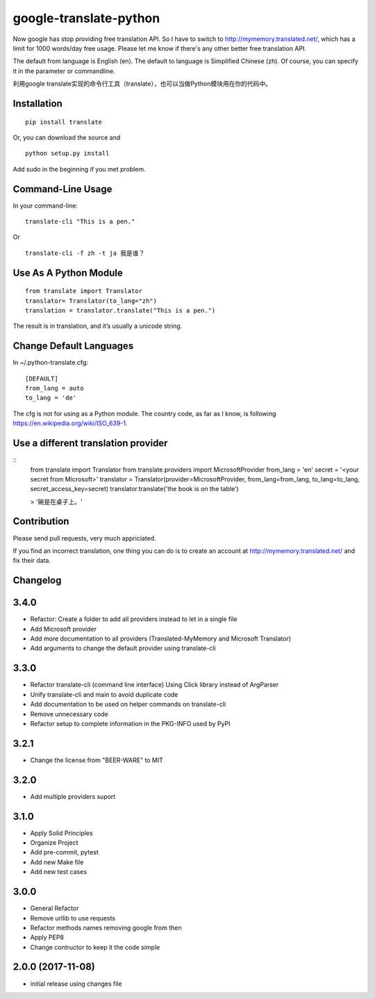 
google-translate-python
=======================

Now google has stop providing free translation API. So I have to switch to
http://mymemory.translated.net/, which has a limit for 1000 words/day free
usage. Please let me know if there's any other better free translation API.

The default from language is English (en).
The default to language is Simplified Chinese (zh). Of course, you can specify it
in the parameter or commandline.

利用google
translate实现的命令行工具（translate），也可以当做Python模块用在你的代码中。

Installation
------------

::

   pip install translate

Or, you can download the source and

::

   python setup.py install

Add sudo in the beginning if you met problem.

Command-Line Usage
------------------

In your command-line:

::

   translate-cli "This is a pen."

Or

::

   translate-cli -f zh -t ja 我是谁？

Use As A Python Module
----------------------

::

   from translate import Translator
   translator= Translator(to_lang="zh")
   translation = translator.translate("This is a pen.")

The result is in translation, and it’s usually a unicode string.

Change Default Languages
----------------------

In ~/.python-translate.cfg:

::

   [DEFAULT]
   from_lang = auto
   to_lang = 'de'

The cfg is not for using as a Python module.
The country code, as far as I know, is following https://en.wikipedia.org/wiki/ISO_639-1.


Use a different translation provider
-----------------------------------

::
    from translate import Translator
    from translate.providers import MicrosoftProvider
    from_lang = 'en'
    secret = '<your secret from Microsoft>'
    translator = Translator(provider=MicrosoftProvider, from_lang=from_lang, to_lang=to_lang, secret_access_key=secret)
    translator.translate('the book is on the table')

    > '碗是在桌子上。'

Contribution
-----------------------

Please send pull requests, very much appriciated.

If you find an incorrect translation, one thing you can do is to create an account at http://mymemory.translated.net/ and fix their data.


Changelog
---------

3.4.0
-----

* Refactor: Create a folder to add all providers instead to let in a single file
* Add Microsoft provider
* Add more documentation to all providers (Translated-MyMemory and Microsoft Translator)
* Add arguments to change the default provider using translate-cli


3.3.0
-----

* Refactor translate-cli (command line interface) Using Click library instead of ArgParser
* Unify translate-cli and main to avoid duplicate code
* Add documentation to be used on helper commands on translate-cli
* Remove unnecessary code
* Refactor setup to complete information in the PKG-INFO used by PyPI


3.2.1
-----

* Change the license from "BEER-WARE" to MIT

3.2.0
-----

* Add multiple providers suport

3.1.0
-----

* Apply Solid Principles
* Organize Project
* Add pre-commit, pytest
* Add new Make file
* Add new test cases

3.0.0
-----

* General Refactor
* Remove urllib to use requests
* Refactor methods names removing google from then
* Apply PEP8
* Change contructor to keep it the code simple

2.0.0 (2017-11-08)
------------------

* initial release using changes file


